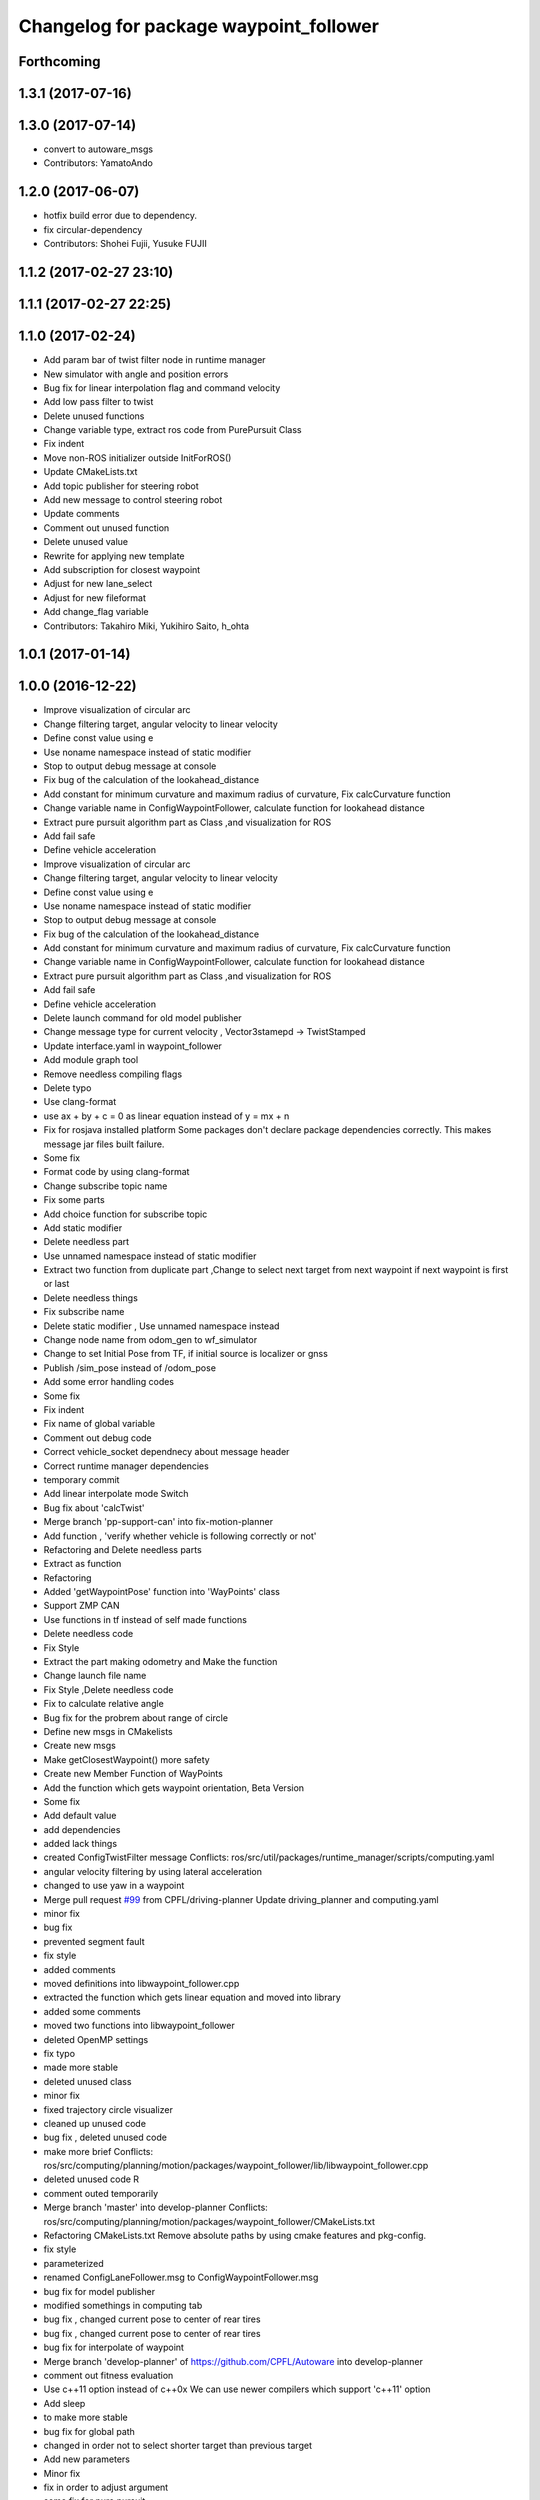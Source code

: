 ^^^^^^^^^^^^^^^^^^^^^^^^^^^^^^^^^^^^^^^
Changelog for package waypoint_follower
^^^^^^^^^^^^^^^^^^^^^^^^^^^^^^^^^^^^^^^

Forthcoming
-----------

1.3.1 (2017-07-16)
------------------

1.3.0 (2017-07-14)
------------------
* convert to autoware_msgs
* Contributors: YamatoAndo

1.2.0 (2017-06-07)
------------------
* hotfix build error due to dependency.
* fix circular-dependency
* Contributors: Shohei Fujii, Yusuke FUJII

1.1.2 (2017-02-27 23:10)
------------------------

1.1.1 (2017-02-27 22:25)
------------------------

1.1.0 (2017-02-24)
------------------
* Add param bar of twist filter node in runtime manager
* New simulator with angle and position errors
* Bug fix for linear interpolation flag and command velocity
* Add low pass filter to twist
* Delete unused functions
* Change variable type, extract ros code from PurePursuit Class
* Fix indent
* Move non-ROS initializer outside InitForROS()
* Update CMakeLists.txt
* Add topic publisher for steering robot
* Add new message to control steering robot
* Update comments
* Comment out unused function
* Delete unused value
* Rewrite for applying new template
* Add subscription for closest waypoint
* Adjust for new lane_select
* Adjust for new fileformat
* Add change_flag variable
* Contributors: Takahiro Miki, Yukihiro Saito, h_ohta

1.0.1 (2017-01-14)
------------------

1.0.0 (2016-12-22)
------------------
* Improve visualization of circular arc
* Change filtering target, angular velocity to linear velocity
* Define const value using e
* Use noname namespace instead of static modifier
* Stop to output debug message at console
* Fix bug of the calculation of the lookahead_distance
* Add constant for minimum curvature and maximum radius of curvature, Fix calcCurvature function
* Change variable name in ConfigWaypointFollower, calculate function for lookahead distance
* Extract pure pursuit algorithm part as Class ,and visualization for ROS
* Add fail safe
* Define vehicle acceleration
* Improve visualization of circular arc
* Change filtering target, angular velocity to linear velocity
* Define const value using e
* Use noname namespace instead of static modifier
* Stop to output debug message at console
* Fix bug of the calculation of the lookahead_distance
* Add constant for minimum curvature and maximum radius of curvature, Fix calcCurvature function
* Change variable name in ConfigWaypointFollower, calculate function for lookahead distance
* Extract pure pursuit algorithm part as Class ,and visualization for ROS
* Add fail safe
* Define vehicle acceleration
* Delete launch command for old model publisher
* Change message type for current velocity , Vector3stamepd -> TwistStamped
* Update interface.yaml in waypoint_follower
* Add module graph tool
* Remove needless compiling flags
* Delete typo
* Use clang-format
* use ax + by + c = 0 as linear equation instead of y = mx + n
* Fix for rosjava installed platform
  Some packages don't declare package dependencies correctly.
  This makes message jar files built failure.
* Some fix
* Format code by using clang-format
* Change subscribe topic name
* Fix some parts
* Add choice function for subscribe topic
* Add static modifier
* Delete needless part
* Use unnamed namespace instead of static modifier
* Extract two function from duplicate part ,Change to select next target from next waypoint if next waypoint is first or last
* Delete needless things
* Fix subscribe name
* Delete static modifier , Use unnamed namespace instead
* Change node name from odom_gen to wf_simulator
* Change to set Initial Pose from TF, if initial source is localizer or gnss
* Publish /sim_pose instead of /odom_pose
* Add some error handling codes
* Some fix
* Fix indent
* Fix name of global variable
* Comment out debug code
* Correct vehicle_socket dependnecy about message header
* Correct runtime manager dependencies
* temporary commit
* Add linear interpolate mode Switch
* Bug fix about 'calcTwist'
* Merge branch 'pp-support-can' into fix-motion-planner
* Add function , 'verify whether vehicle is following correctly or not'
* Refactoring and Delete needless parts
* Extract as function
* Refactoring
* Added 'getWaypointPose' function into 'WayPoints' class
* Support ZMP CAN
* Use functions in tf instead of self made functions
* Delete needless code
* Fix Style
* Extract the part making odometry and Make the function
* Change launch file name
* Fix Style ,Delete needless code
* Fix to calculate relative angle
* Bug fix for the probrem about range of circle
* Define new msgs in CMakelists
* Create new msgs
* Make getClosestWaypoint() more safety
* Create new Member Function of WayPoints
* Add the function which gets waypoint orientation, Beta Version
* Some fix
* Add default value
* add dependencies
* added lack things
* created ConfigTwistFilter message
  Conflicts:
  ros/src/util/packages/runtime_manager/scripts/computing.yaml
* angular velocity filtering by using lateral acceleration
* changed to use yaw in a waypoint
* Merge pull request `#99 <https://github.com/CPFL/Autoware/issues/99>`_ from CPFL/driving-planner
  Update driving_planner and computing.yaml
* minor fix
* bug fix
* prevented segment fault
* fix style
* added comments
* moved definitions into libwaypoint_follower.cpp
* extracted the function which gets linear equation and moved into library
* added some comments
* moved two functions into libwaypoint_follower
* deleted OpenMP settings
* fix typo
* made more stable
* deleted unused class
* minor fix
* fixed trajectory circle visualizer
* cleaned up unused code
* bug fix , deleted unused code
* make more brief
  Conflicts:
  ros/src/computing/planning/motion/packages/waypoint_follower/lib/libwaypoint_follower.cpp
* deleted unused code
  R
* comment outed temporarily
* Merge branch 'master' into develop-planner
  Conflicts:
  ros/src/computing/planning/motion/packages/waypoint_follower/CMakeLists.txt
* Refactoring CMakeLists.txt
  Remove absolute paths by using cmake features and pkg-config.
* fix style
* parameterized
* renamed ConfigLaneFollower.msg to ConfigWaypointFollower.msg
* bug fix for model publisher
* modified somethings in computing tab
* bug fix , changed current pose to center of rear tires
* bug fix , changed current pose to center of rear tires
* bug fix for interpolate of waypoint
* Merge branch 'develop-planner' of https://github.com/CPFL/Autoware into develop-planner
* comment out fitness evaluation
* Use c++11 option instead of c++0x
  We can use newer compilers which support 'c++11' option
* Add sleep
* to make more stable
* bug fix for global path
* changed in order not to select shorter target than previous target
* Add new parameters
* Minor fix
* fix in order to adjust argument
* some fix for pure pursuit
* deleted and uncommented unused things
* some fix
* bug fix for current velocity
* fix style
* bug fix and added #ifdef for debug code
* Modify to deal with acceleration
* added averaging filter
* adjusted to velocity_set
* fixed odom_gen
* Change velocity_set.cpp to subscribe 'config/velocity_set'
* Add new variables for DPM detection
* fix style
* Merge branch 'develop-planner' of https://github.com/CPFL/Autoware into develop-planner
* Move velocity_set from waypoint_follower to driving_planner
* improved
* deleted unused
* bug fix
* added twist filter node
* deleted collision avoid and twist through
* Add closest_waypoint publisher
* Change private to protected for class inheritance in velocity_set.cpp
* Remove needless function
* adjusted to 'WayPoints' Class and deleted unused code
* added log
* improved
* added new member function , fix SetPath function
* created new class 'Waypoints' and 'Path' class became deprecated
* fix typo
* moved somefunctions from pure pursuit to libwaypoint_follower
* deleted unused code
* erased redundancy
* Change variable name
* first commit for major update of pure pursuit
* Clean code.
* Modified and cleaned code.
* Modify code to avoid sudden aceleration or deceleration.
* added sleep
* modified velocity_set
* modified velocity_set.cpp
* modified velocity_set
* Add the state lattice motion planning features
* Initial commit for public release
* Contributors: Hiroki Ohta, Matthew O'Kelly, Shinpei Kato, Syohei YOSHIDA, TomohitoAndo, USUDA Hisashi, h_ohta, pdsljp
